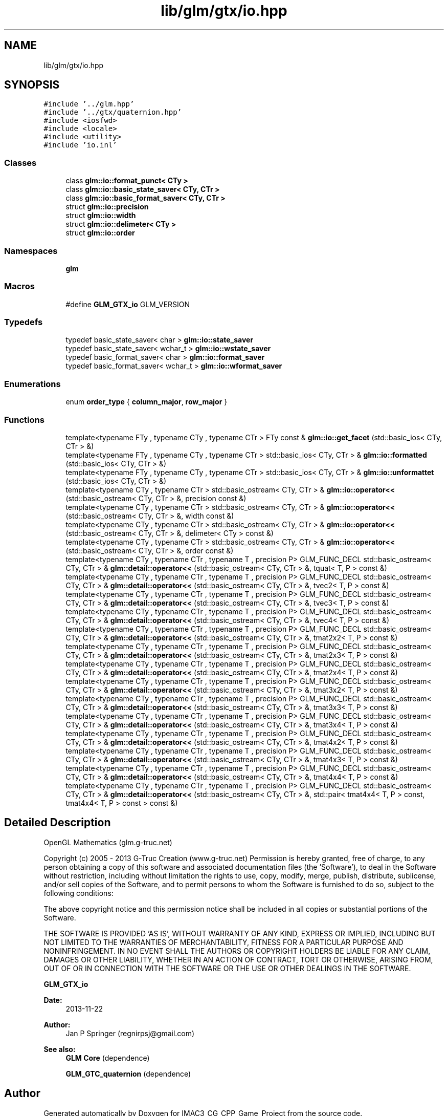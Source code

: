.TH "lib/glm/gtx/io.hpp" 3 "Fri Dec 14 2018" "IMAC3_CG_CPP_Game_Project" \" -*- nroff -*-
.ad l
.nh
.SH NAME
lib/glm/gtx/io.hpp
.SH SYNOPSIS
.br
.PP
\fC#include '\&.\&./glm\&.hpp'\fP
.br
\fC#include '\&.\&./gtx/quaternion\&.hpp'\fP
.br
\fC#include <iosfwd>\fP
.br
\fC#include <locale>\fP
.br
\fC#include <utility>\fP
.br
\fC#include 'io\&.inl'\fP
.br

.SS "Classes"

.in +1c
.ti -1c
.RI "class \fBglm::io::format_punct< CTy >\fP"
.br
.ti -1c
.RI "class \fBglm::io::basic_state_saver< CTy, CTr >\fP"
.br
.ti -1c
.RI "class \fBglm::io::basic_format_saver< CTy, CTr >\fP"
.br
.ti -1c
.RI "struct \fBglm::io::precision\fP"
.br
.ti -1c
.RI "struct \fBglm::io::width\fP"
.br
.ti -1c
.RI "struct \fBglm::io::delimeter< CTy >\fP"
.br
.ti -1c
.RI "struct \fBglm::io::order\fP"
.br
.in -1c
.SS "Namespaces"

.in +1c
.ti -1c
.RI " \fBglm\fP"
.br
.in -1c
.SS "Macros"

.in +1c
.ti -1c
.RI "#define \fBGLM_GTX_io\fP   GLM_VERSION"
.br
.in -1c
.SS "Typedefs"

.in +1c
.ti -1c
.RI "typedef basic_state_saver< char > \fBglm::io::state_saver\fP"
.br
.ti -1c
.RI "typedef basic_state_saver< wchar_t > \fBglm::io::wstate_saver\fP"
.br
.ti -1c
.RI "typedef basic_format_saver< char > \fBglm::io::format_saver\fP"
.br
.ti -1c
.RI "typedef basic_format_saver< wchar_t > \fBglm::io::wformat_saver\fP"
.br
.in -1c
.SS "Enumerations"

.in +1c
.ti -1c
.RI "enum \fBorder_type\fP { \fBcolumn_major\fP, \fBrow_major\fP }"
.br
.in -1c
.SS "Functions"

.in +1c
.ti -1c
.RI "template<typename FTy , typename CTy , typename CTr > FTy const  & \fBglm::io::get_facet\fP (std::basic_ios< CTy, CTr > &)"
.br
.ti -1c
.RI "template<typename FTy , typename CTy , typename CTr > std::basic_ios< CTy, CTr > & \fBglm::io::formatted\fP (std::basic_ios< CTy, CTr > &)"
.br
.ti -1c
.RI "template<typename FTy , typename CTy , typename CTr > std::basic_ios< CTy, CTr > & \fBglm::io::unformattet\fP (std::basic_ios< CTy, CTr > &)"
.br
.ti -1c
.RI "template<typename CTy , typename CTr > std::basic_ostream< CTy, CTr > & \fBglm::io::operator<<\fP (std::basic_ostream< CTy, CTr > &, precision const &)"
.br
.ti -1c
.RI "template<typename CTy , typename CTr > std::basic_ostream< CTy, CTr > & \fBglm::io::operator<<\fP (std::basic_ostream< CTy, CTr > &, width const &)"
.br
.ti -1c
.RI "template<typename CTy , typename CTr > std::basic_ostream< CTy, CTr > & \fBglm::io::operator<<\fP (std::basic_ostream< CTy, CTr > &, delimeter< CTy > const &)"
.br
.ti -1c
.RI "template<typename CTy , typename CTr > std::basic_ostream< CTy, CTr > & \fBglm::io::operator<<\fP (std::basic_ostream< CTy, CTr > &, order const &)"
.br
.ti -1c
.RI "template<typename CTy , typename CTr , typename T , precision P> GLM_FUNC_DECL std::basic_ostream< CTy, CTr > & \fBglm::detail::operator<<\fP (std::basic_ostream< CTy, CTr > &, tquat< T, P > const &)"
.br
.ti -1c
.RI "template<typename CTy , typename CTr , typename T , precision P> GLM_FUNC_DECL std::basic_ostream< CTy, CTr > & \fBglm::detail::operator<<\fP (std::basic_ostream< CTy, CTr > &, tvec2< T, P > const &)"
.br
.ti -1c
.RI "template<typename CTy , typename CTr , typename T , precision P> GLM_FUNC_DECL std::basic_ostream< CTy, CTr > & \fBglm::detail::operator<<\fP (std::basic_ostream< CTy, CTr > &, tvec3< T, P > const &)"
.br
.ti -1c
.RI "template<typename CTy , typename CTr , typename T , precision P> GLM_FUNC_DECL std::basic_ostream< CTy, CTr > & \fBglm::detail::operator<<\fP (std::basic_ostream< CTy, CTr > &, tvec4< T, P > const &)"
.br
.ti -1c
.RI "template<typename CTy , typename CTr , typename T , precision P> GLM_FUNC_DECL std::basic_ostream< CTy, CTr > & \fBglm::detail::operator<<\fP (std::basic_ostream< CTy, CTr > &, tmat2x2< T, P > const &)"
.br
.ti -1c
.RI "template<typename CTy , typename CTr , typename T , precision P> GLM_FUNC_DECL std::basic_ostream< CTy, CTr > & \fBglm::detail::operator<<\fP (std::basic_ostream< CTy, CTr > &, tmat2x3< T, P > const &)"
.br
.ti -1c
.RI "template<typename CTy , typename CTr , typename T , precision P> GLM_FUNC_DECL std::basic_ostream< CTy, CTr > & \fBglm::detail::operator<<\fP (std::basic_ostream< CTy, CTr > &, tmat2x4< T, P > const &)"
.br
.ti -1c
.RI "template<typename CTy , typename CTr , typename T , precision P> GLM_FUNC_DECL std::basic_ostream< CTy, CTr > & \fBglm::detail::operator<<\fP (std::basic_ostream< CTy, CTr > &, tmat3x2< T, P > const &)"
.br
.ti -1c
.RI "template<typename CTy , typename CTr , typename T , precision P> GLM_FUNC_DECL std::basic_ostream< CTy, CTr > & \fBglm::detail::operator<<\fP (std::basic_ostream< CTy, CTr > &, tmat3x3< T, P > const &)"
.br
.ti -1c
.RI "template<typename CTy , typename CTr , typename T , precision P> GLM_FUNC_DECL std::basic_ostream< CTy, CTr > & \fBglm::detail::operator<<\fP (std::basic_ostream< CTy, CTr > &, tmat3x4< T, P > const &)"
.br
.ti -1c
.RI "template<typename CTy , typename CTr , typename T , precision P> GLM_FUNC_DECL std::basic_ostream< CTy, CTr > & \fBglm::detail::operator<<\fP (std::basic_ostream< CTy, CTr > &, tmat4x2< T, P > const &)"
.br
.ti -1c
.RI "template<typename CTy , typename CTr , typename T , precision P> GLM_FUNC_DECL std::basic_ostream< CTy, CTr > & \fBglm::detail::operator<<\fP (std::basic_ostream< CTy, CTr > &, tmat4x3< T, P > const &)"
.br
.ti -1c
.RI "template<typename CTy , typename CTr , typename T , precision P> GLM_FUNC_DECL std::basic_ostream< CTy, CTr > & \fBglm::detail::operator<<\fP (std::basic_ostream< CTy, CTr > &, tmat4x4< T, P > const &)"
.br
.ti -1c
.RI "template<typename CTy , typename CTr , typename T , precision P> GLM_FUNC_DECL std::basic_ostream< CTy, CTr > & \fBglm::detail::operator<<\fP (std::basic_ostream< CTy, CTr > &, std::pair< tmat4x4< T, P > const, tmat4x4< T, P > const > const &)"
.br
.in -1c
.SH "Detailed Description"
.PP 
OpenGL Mathematics (glm\&.g-truc\&.net)
.PP
Copyright (c) 2005 - 2013 G-Truc Creation (www\&.g-truc\&.net) Permission is hereby granted, free of charge, to any person obtaining a copy of this software and associated documentation files (the 'Software'), to deal in the Software without restriction, including without limitation the rights to use, copy, modify, merge, publish, distribute, sublicense, and/or sell copies of the Software, and to permit persons to whom the Software is furnished to do so, subject to the following conditions:
.PP
The above copyright notice and this permission notice shall be included in all copies or substantial portions of the Software\&.
.PP
THE SOFTWARE IS PROVIDED 'AS IS', WITHOUT WARRANTY OF ANY KIND, EXPRESS OR IMPLIED, INCLUDING BUT NOT LIMITED TO THE WARRANTIES OF MERCHANTABILITY, FITNESS FOR A PARTICULAR PURPOSE AND NONINFRINGEMENT\&. IN NO EVENT SHALL THE AUTHORS OR COPYRIGHT HOLDERS BE LIABLE FOR ANY CLAIM, DAMAGES OR OTHER LIABILITY, WHETHER IN AN ACTION OF CONTRACT, TORT OR OTHERWISE, ARISING FROM, OUT OF OR IN CONNECTION WITH THE SOFTWARE OR THE USE OR OTHER DEALINGS IN THE SOFTWARE\&.
.PP
\fBGLM_GTX_io\fP
.PP
\fBDate:\fP
.RS 4
2013-11-22 
.RE
.PP
\fBAuthor:\fP
.RS 4
Jan P Springer (regnirpsj@gmail.com)
.RE
.PP
\fBSee also:\fP
.RS 4
\fBGLM Core\fP (dependence) 
.PP
\fBGLM_GTC_quaternion\fP (dependence) 
.RE
.PP

.SH "Author"
.PP 
Generated automatically by Doxygen for IMAC3_CG_CPP_Game_Project from the source code\&.

